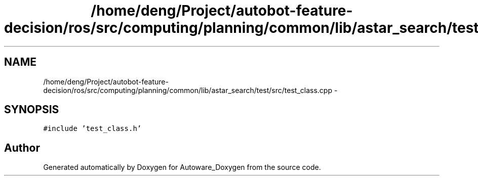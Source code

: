 .TH "/home/deng/Project/autobot-feature-decision/ros/src/computing/planning/common/lib/astar_search/test/src/test_class.cpp" 3 "Fri May 22 2020" "Autoware_Doxygen" \" -*- nroff -*-
.ad l
.nh
.SH NAME
/home/deng/Project/autobot-feature-decision/ros/src/computing/planning/common/lib/astar_search/test/src/test_class.cpp \- 
.SH SYNOPSIS
.br
.PP
\fC#include 'test_class\&.h'\fP
.br

.SH "Author"
.PP 
Generated automatically by Doxygen for Autoware_Doxygen from the source code\&.
